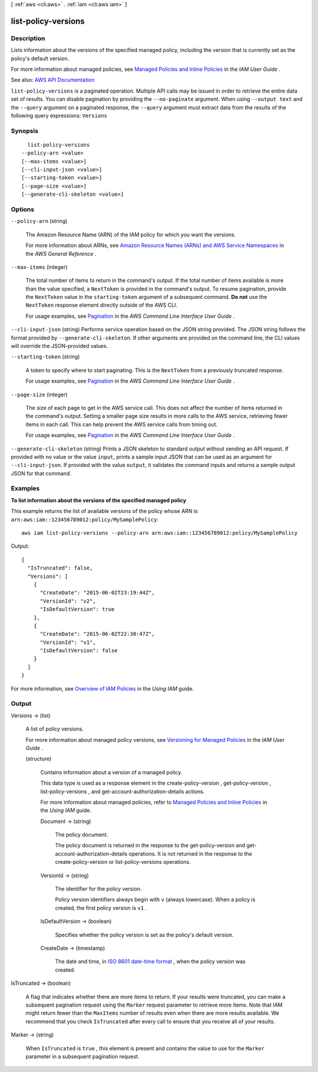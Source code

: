 [ :ref:`aws <cli:aws>` . :ref:`iam <cli:aws iam>` ]

.. _cli:aws iam list-policy-versions:


********************
list-policy-versions
********************



===========
Description
===========



Lists information about the versions of the specified managed policy, including the version that is currently set as the policy's default version.

 

For more information about managed policies, see `Managed Policies and Inline Policies <http://docs.aws.amazon.com/IAM/latest/UserGuide/policies-managed-vs-inline.html>`_ in the *IAM User Guide* .



See also: `AWS API Documentation <https://docs.aws.amazon.com/goto/WebAPI/iam-2010-05-08/ListPolicyVersions>`_


``list-policy-versions`` is a paginated operation. Multiple API calls may be issued in order to retrieve the entire data set of results. You can disable pagination by providing the ``--no-paginate`` argument.
When using ``--output text`` and the ``--query`` argument on a paginated response, the ``--query`` argument must extract data from the results of the following query expressions: ``Versions``


========
Synopsis
========

::

    list-policy-versions
  --policy-arn <value>
  [--max-items <value>]
  [--cli-input-json <value>]
  [--starting-token <value>]
  [--page-size <value>]
  [--generate-cli-skeleton <value>]




=======
Options
=======

``--policy-arn`` (string)


  The Amazon Resource Name (ARN) of the IAM policy for which you want the versions.

   

  For more information about ARNs, see `Amazon Resource Names (ARNs) and AWS Service Namespaces <http://docs.aws.amazon.com/general/latest/gr/aws-arns-and-namespaces.html>`_ in the *AWS General Reference* .

  

``--max-items`` (integer)
 

  The total number of items to return in the command's output. If the total number of items available is more than the value specified, a ``NextToken`` is provided in the command's output. To resume pagination, provide the ``NextToken`` value in the ``starting-token`` argument of a subsequent command. **Do not** use the ``NextToken`` response element directly outside of the AWS CLI.

   

  For usage examples, see `Pagination <https://docs.aws.amazon.com/cli/latest/userguide/pagination.html>`_ in the *AWS Command Line Interface User Guide* .

   

``--cli-input-json`` (string)
Performs service operation based on the JSON string provided. The JSON string follows the format provided by ``--generate-cli-skeleton``. If other arguments are provided on the command line, the CLI values will override the JSON-provided values.

``--starting-token`` (string)
 

  A token to specify where to start paginating. This is the ``NextToken`` from a previously truncated response.

   

  For usage examples, see `Pagination <https://docs.aws.amazon.com/cli/latest/userguide/pagination.html>`_ in the *AWS Command Line Interface User Guide* .

   

``--page-size`` (integer)
 

  The size of each page to get in the AWS service call. This does not affect the number of items returned in the command's output. Setting a smaller page size results in more calls to the AWS service, retrieving fewer items in each call. This can help prevent the AWS service calls from timing out.

   

  For usage examples, see `Pagination <https://docs.aws.amazon.com/cli/latest/userguide/pagination.html>`_ in the *AWS Command Line Interface User Guide* .

   

``--generate-cli-skeleton`` (string)
Prints a JSON skeleton to standard output without sending an API request. If provided with no value or the value ``input``, prints a sample input JSON that can be used as an argument for ``--cli-input-json``. If provided with the value ``output``, it validates the command inputs and returns a sample output JSON for that command.



========
Examples
========

**To list information about the versions of the specified managed policy**

This example returns the list of available versions of the policy whose ARN is ``arn:aws:iam::123456789012:policy/MySamplePolicy``::

  aws iam list-policy-versions --policy-arn arn:aws:iam::123456789012:policy/MySamplePolicy 

Output::

  {
    "IsTruncated": false,
    "Versions": [
      {
        "CreateDate": "2015-06-02T23:19:44Z",
        "VersionId": "v2",
        "IsDefaultVersion": true
      },
      {
        "CreateDate": "2015-06-02T22:30:47Z",
        "VersionId": "v1",
        "IsDefaultVersion": false
      }
    ]
  }

For more information, see `Overview of IAM Policies`_ in the *Using IAM* guide.

.. _`Overview of IAM Policies`: http://docs.aws.amazon.com/IAM/latest/UserGuide/policies_overview.html

======
Output
======

Versions -> (list)

  

  A list of policy versions.

   

  For more information about managed policy versions, see `Versioning for Managed Policies <http://docs.aws.amazon.com/IAM/latest/UserGuide/policies-managed-versions.html>`_ in the *IAM User Guide* .

  

  (structure)

    

    Contains information about a version of a managed policy.

     

    This data type is used as a response element in the  create-policy-version ,  get-policy-version ,  list-policy-versions , and  get-account-authorization-details actions. 

     

    For more information about managed policies, refer to `Managed Policies and Inline Policies <http://docs.aws.amazon.com/IAM/latest/UserGuide/policies-managed-vs-inline.html>`_ in the *Using IAM* guide. 

    

    Document -> (string)

      

      The policy document.

       

      The policy document is returned in the response to the  get-policy-version and  get-account-authorization-details operations. It is not returned in the response to the  create-policy-version or  list-policy-versions operations. 

      

      

    VersionId -> (string)

      

      The identifier for the policy version.

       

      Policy version identifiers always begin with ``v`` (always lowercase). When a policy is created, the first policy version is ``v1`` . 

      

      

    IsDefaultVersion -> (boolean)

      

      Specifies whether the policy version is set as the policy's default version.

      

      

    CreateDate -> (timestamp)

      

      The date and time, in `ISO 8601 date-time format <http://www.iso.org/iso/iso8601>`_ , when the policy version was created.

      

      

    

  

IsTruncated -> (boolean)

  

  A flag that indicates whether there are more items to return. If your results were truncated, you can make a subsequent pagination request using the ``Marker`` request parameter to retrieve more items. Note that IAM might return fewer than the ``MaxItems`` number of results even when there are more results available. We recommend that you check ``IsTruncated`` after every call to ensure that you receive all of your results.

  

  

Marker -> (string)

  

  When ``IsTruncated`` is ``true`` , this element is present and contains the value to use for the ``Marker`` parameter in a subsequent pagination request.

  

  

